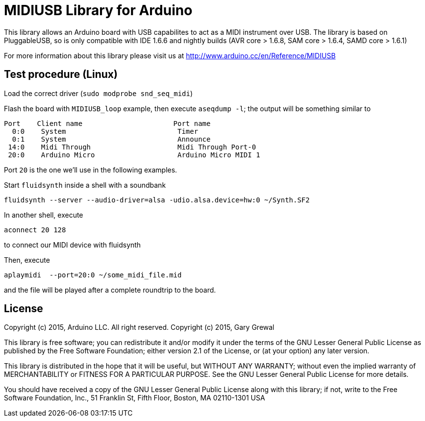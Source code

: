 = MIDIUSB Library for Arduino =

This library allows an Arduino board with USB capabilites to act as a MIDI instrument over USB. The library is based on PluggableUSB, so is only compatible with IDE 1.6.6 and nightly builds (AVR core > 1.6.8, SAM core > 1.6.4, SAMD core > 1.6.1)

For more information about this library please visit us at
http://www.arduino.cc/en/Reference/MIDIUSB

== Test procedure (Linux) ==

Load the correct driver (`sudo modprobe snd_seq_midi`)

Flash the board with `MIDIUSB_loop` example, then execute `aseqdump -l`; the output will be something similar to
```bash
Port    Client name                      Port name
  0:0    System                           Timer
  0:1    System                           Announce
 14:0    Midi Through                     Midi Through Port-0
 20:0    Arduino Micro                    Arduino Micro MIDI 1
```
Port `20` is the one we'll use in the following examples.

Start `fluidsynth` inside a shell with a soundbank 
```bash
fluidsynth --server --audio-driver=alsa -udio.alsa.device=hw:0 ~/Synth.SF2
```

In another shell, execute 
```bash
aconnect 20 128
```
to connect our MIDI device with fluidsynth

Then, execute
```bash
aplaymidi  --port=20:0 ~/some_midi_file.mid
```
and the file will be played after a complete roundtrip to the board.

== License ==

Copyright (c) 2015, Arduino LLC. All right reserved.
Copyright (c) 2015, Gary Grewal

This library is free software; you can redistribute it and/or
modify it under the terms of the GNU Lesser General Public
License as published by the Free Software Foundation; either
version 2.1 of the License, or (at your option) any later version.

This library is distributed in the hope that it will be useful,
but WITHOUT ANY WARRANTY; without even the implied warranty of
MERCHANTABILITY or FITNESS FOR A PARTICULAR PURPOSE. See the GNU
Lesser General Public License for more details.

You should have received a copy of the GNU Lesser General Public
License along with this library; if not, write to the Free Software
Foundation, Inc., 51 Franklin St, Fifth Floor, Boston, MA 02110-1301 USA
